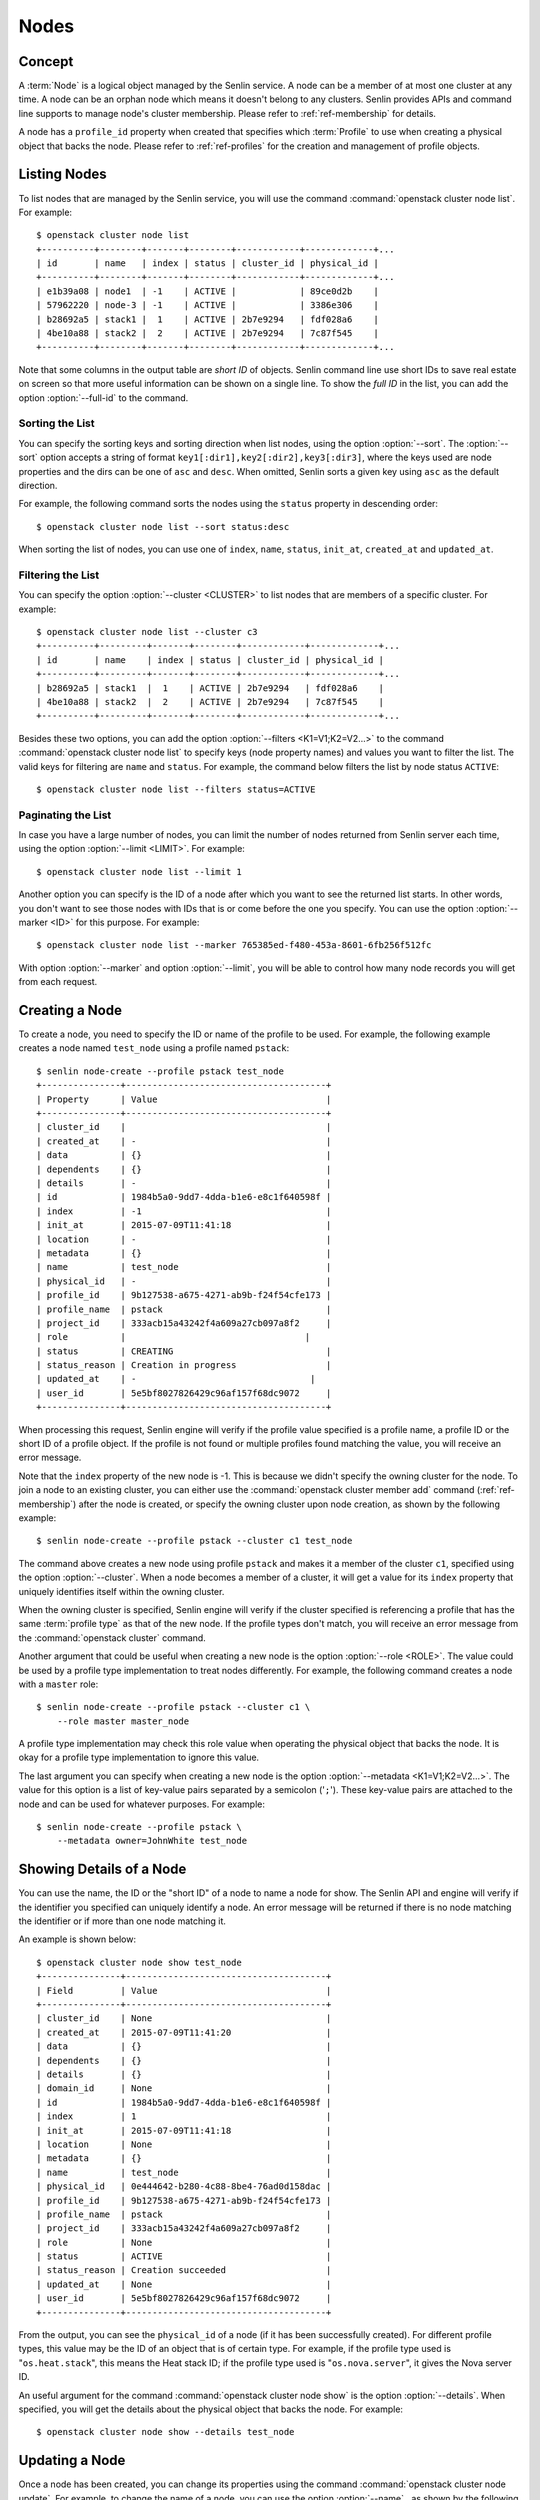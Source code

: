 ..
  Licensed under the Apache License, Version 2.0 (the "License"); you may
  not use this file except in compliance with the License. You may obtain
  a copy of the License at

          http://www.apache.org/licenses/LICENSE-2.0

  Unless required by applicable law or agreed to in writing, software
  distributed under the License is distributed on an "AS IS" BASIS, WITHOUT
  WARRANTIES OR CONDITIONS OF ANY KIND, either express or implied. See the
  License for the specific language governing permissions and limitations
  under the License.


.. _ref-nodes:

=====
Nodes
=====

Concept
~~~~~~~

A :term:`Node` is a logical object managed by the Senlin service. A node can
be a member of at most one cluster at any time. A node can be an orphan node
which means it doesn't belong to any clusters. Senlin provides APIs and
command line supports to manage node's cluster membership. Please refer to
:ref:`ref-membership` for details.

A node has a ``profile_id`` property when created that specifies which
:term:`Profile` to use when creating a physical object that backs the node.
Please refer to :ref:`ref-profiles` for the creation and management of
profile objects.


Listing Nodes
~~~~~~~~~~~~~

To list nodes that are managed by the Senlin service, you will use the command
:command:`openstack cluster node list`. For example::

  $ openstack cluster node list
  +----------+--------+-------+--------+------------+-------------+...
  | id       | name   | index | status | cluster_id | physical_id |
  +----------+--------+-------+--------+------------+-------------+...
  | e1b39a08 | node1  | -1    | ACTIVE |            | 89ce0d2b    |
  | 57962220 | node-3 | -1    | ACTIVE |            | 3386e306    |
  | b28692a5 | stack1 |  1    | ACTIVE | 2b7e9294   | fdf028a6    |
  | 4be10a88 | stack2 |  2    | ACTIVE | 2b7e9294   | 7c87f545    |
  +----------+--------+-------+--------+------------+-------------+...

Note that some columns in the output table are *short ID* of objects. Senlin
command line use short IDs to save real estate on screen so that more useful
information can be shown on a single line. To show the *full ID* in the list,
you can add the option :option:`--full-id` to the command.


Sorting the List
----------------

You can specify the sorting keys and sorting direction when list nodes,
using the option :option:`--sort`. The :option:`--sort` option accepts a
string of format ``key1[:dir1],key2[:dir2],key3[:dir3]``, where the keys used
are node properties and the dirs can be one of ``asc`` and ``desc``. When
omitted, Senlin sorts a given key using ``asc`` as the default direction.

For example, the following command sorts the nodes using the ``status``
property in descending order::

  $ openstack cluster node list --sort status:desc

When sorting the list of nodes, you can use one of ``index``, ``name``,
``status``, ``init_at``, ``created_at`` and ``updated_at``.


Filtering the List
------------------

You can specify the option :option:`--cluster <CLUSTER>` to list nodes that
are members of a specific cluster. For example::

  $ openstack cluster node list --cluster c3
  +----------+---------+-------+--------+------------+-------------+...
  | id       | name    | index | status | cluster_id | physical_id |
  +----------+---------+-------+--------+------------+-------------+...
  | b28692a5 | stack1  |  1    | ACTIVE | 2b7e9294   | fdf028a6    |
  | 4be10a88 | stack2  |  2    | ACTIVE | 2b7e9294   | 7c87f545    |
  +----------+---------+-------+--------+------------+-------------+...

Besides these two options, you can add the option :option:`--filters
<K1=V1;K2=V2...>` to the command :command:`openstack cluster node list` to
specify keys (node property names) and values you want to filter the list.
The valid keys for filtering are ``name`` and ``status``. For example, the
command below filters the list by node status ``ACTIVE``::

  $ openstack cluster node list --filters status=ACTIVE


Paginating the List
-------------------

In case you have a large number of nodes, you can limit the number of nodes
returned from Senlin server each time, using the option :option:`--limit
<LIMIT>`. For example::

  $ openstack cluster node list --limit 1

Another option you can specify is the ID of a node after which you want to
see the returned list starts. In other words, you don't want to see those
nodes with IDs that is or come before the one you specify. You can use the
option :option:`--marker <ID>` for this purpose. For example::

  $ openstack cluster node list --marker 765385ed-f480-453a-8601-6fb256f512fc

With option :option:`--marker` and option :option:`--limit`, you will be able
to control how many node records you will get from each request.


Creating a Node
~~~~~~~~~~~~~~~

To create a node, you need to specify the ID or name of the profile to be
used. For example, the following example creates a node named ``test_node``
using a profile named ``pstack``::

  $ senlin node-create --profile pstack test_node
  +---------------+--------------------------------------+
  | Property      | Value                                |
  +---------------+--------------------------------------+
  | cluster_id    |                                      |
  | created_at    | -                                    |
  | data          | {}                                   |
  | dependents    | {}                                   |
  | details       | -                                    |
  | id            | 1984b5a0-9dd7-4dda-b1e6-e8c1f640598f |
  | index         | -1                                   |
  | init_at       | 2015-07-09T11:41:18                  |
  | location      | -                                    |
  | metadata      | {}                                   |
  | name          | test_node                            |
  | physical_id   | -                                    |
  | profile_id    | 9b127538-a675-4271-ab9b-f24f54cfe173 |
  | profile_name  | pstack                               |
  | project_id    | 333acb15a43242f4a609a27cb097a8f2     |
  | role          |                                  |
  | status        | CREATING                             |
  | status_reason | Creation in progress                 |
  | updated_at    | -                                 |
  | user_id       | 5e5bf8027826429c96af157f68dc9072     |
  +---------------+--------------------------------------+

When processing this request, Senlin engine will verify if the profile value
specified is a profile name, a profile ID or the short ID of a profile object.
If the profile is not found or multiple profiles found matching the value, you
will receive an error message.

Note that the ``index`` property of the new node is -1. This is because we
didn't specify the owning cluster for the node. To join a node to an existing
cluster, you can either use the :command:`openstack cluster member add`
command (:ref:`ref-membership`) after the node is created, or specify the
owning cluster upon node creation, as shown by the following example::

  $ senlin node-create --profile pstack --cluster c1 test_node

The command above creates a new node using profile ``pstack`` and makes it a
member of the cluster ``c1``, specified using the option :option:`--cluster`.
When a node becomes a member of a cluster, it will get a value for its
``index`` property that uniquely identifies itself within the owning cluster.

When the owning cluster is specified, Senlin engine will verify if the cluster
specified is referencing a profile that has the same :term:`profile type` as
that of the new node. If the profile types don't match, you will receive an
error message from the :command:`openstack cluster` command.

Another argument that could be useful when creating a new node is the option
:option:`--role <ROLE>`. The value could be used by a profile type
implementation to treat nodes differently. For example, the following command
creates a node with a ``master`` role::

  $ senlin node-create --profile pstack --cluster c1 \
      --role master master_node

A profile type implementation may check this role value when operating the
physical object that backs the node. It is okay for a profile type
implementation to ignore this value.

The last argument you can specify when creating a new node is the option
:option:`--metadata <K1=V1;K2=V2...>`. The value for this option is a list of
key-value pairs separated by a semicolon ('``;``'). These key-value pairs are
attached to the node and can be used for whatever purposes. For example::

  $ senlin node-create --profile pstack \
      --metadata owner=JohnWhite test_node


Showing Details of a Node
~~~~~~~~~~~~~~~~~~~~~~~~~

You can use the name, the ID or the "short ID" of a node to name a node for
show. The Senlin API and engine will verify if the identifier you specified
can uniquely identify a node. An error message will be returned if there is
no node matching the identifier or if more than one node matching it.

An example is shown below::

  $ openstack cluster node show test_node
  +---------------+--------------------------------------+
  | Field         | Value                                |
  +---------------+--------------------------------------+
  | cluster_id    | None                                 |
  | created_at    | 2015-07-09T11:41:20                  |
  | data          | {}                                   |
  | dependents    | {}                                   |
  | details       | {}                                   |
  | domain_id     | None                                 |
  | id            | 1984b5a0-9dd7-4dda-b1e6-e8c1f640598f |
  | index         | 1                                    |
  | init_at       | 2015-07-09T11:41:18                  |
  | location      | None                                 |
  | metadata      | {}                                   |
  | name          | test_node                            |
  | physical_id   | 0e444642-b280-4c88-8be4-76ad0d158dac |
  | profile_id    | 9b127538-a675-4271-ab9b-f24f54cfe173 |
  | profile_name  | pstack                               |
  | project_id    | 333acb15a43242f4a609a27cb097a8f2     |
  | role          | None                                 |
  | status        | ACTIVE                               |
  | status_reason | Creation succeeded                   |
  | updated_at    | None                                 |
  | user_id       | 5e5bf8027826429c96af157f68dc9072     |
  +---------------+--------------------------------------+

From the output, you can see the ``physical_id`` of a node (if it has been
successfully created). For different profile types, this value may be the
ID of an object that is of certain type. For example, if the profile type used
is "``os.heat.stack``", this means the Heat stack ID; if the profile type used
is "``os.nova.server``", it gives the Nova server ID.

An useful argument for the command :command:`openstack cluster node show` is
the option :option:`--details`. When specified, you will get the details about
the physical object that backs the node. For example::

  $ openstack cluster node show --details test_node


Updating a Node
~~~~~~~~~~~~~~~

Once a node has been created, you can change its properties using the command
:command:`openstack cluster node update`. For example, to change the name of a
node, you can use the option :option:`--name` , as shown by the following
command::

  $ openstack cluster node update --name new_node_name old_node_name

Similarly, you can modify the ``role`` property of a node using the option
:option:`--role`. For example::

  $ openstack cluster node update --role slave master_node

You can change the metadata associated with a node using the option
:option:`--metadata`::

  $ openstack cluster node update --metadata version=2.1 my_node

Using the :command:`openstack cluster node update` command, you can change the
profile used by a node. The following example updates a node for switching to
use a different profile::

  $ senlin node-update --profile fedora21_server fedora20_server

Suppose the node ``fedora20_server`` is now using a profile of type
``os.nova.server`` where a Fedora 20 image is used, the command above will
initiate an upgrade to use a new profile with a Fedora 21 image.

Senlin engine will verify whether the new profile has the same profile type
with that of the existing one and whether the new profile has a well-formed
``spec`` property. If everything is fine, the engine will start profile update
process.


Adopting a Node
~~~~~~~~~~~~~~~

In Senlin service, we can adopt an existing resource as a node and create a
profile for this node. To adopt a node, you need to specify the resource
physical ID by setting :option:`--identity <identity>` and resource
profile_type name by setting :option:`--type <type>`. For example, the
following example adopts a server with ID
``1177c8e8-8472-4e9d-8f15-1d4866b85b8b`` as a node named ``test_adopt_node``::

  $ openstack cluster node adopt --identity \
            1177c8e8-8472-4e9d-8f15-1d4866b85b8b --type os.nova.server-1.0 \
            --name test_adopt_node
  +---------------+--------------------------------------+
  | Field         | Value                                |
  +---------------+--------------------------------------+
  | cluster_id    |                                      |
  | created_at    | 2017-08-16T07:52:50Z                 |
  | data          | {}                                   |
  | dependents    | {}                                   |
  | details       | None                                 |
  | domain_id     | None                                 |
  | id            | f88b1d7d-1e25-4362-987c-52f8aea26520 |
  | index         | -1                                   |
  | init_at       | 2017-08-16T07:52:50Z                 |
  | location      | None                                 |
  | metadata      | {}                                   |
  | name          | test_adopt_node                      |
  | physical_id   | 1177c8e8-8472-4e9d-8f15-1d4866b85b8b |
  | profile_id    | f9e5e3dd-d4f3-44a1-901e-351fa39e5801 |
  | profile_name  | prof-test_adopt_node                 |
  | project_id    | 138cf3f92bb3459da02363db8d53ac30     |
  | role          |                                      |
  | status        | ACTIVE                               |
  | status_reason | Node adopted successfully            |
  | updated_at    | None                                 |
  | user_id       | 67dc524bfb45492496c8ff7ecdedd394     |
  +---------------+--------------------------------------+

The :option:`--name <NAME>` is optional, if omitted, Senlin engine will
generate a random name start with ``node-`` for the node.

The option :option:`--role <ROLE>` could be used by a profile type
implementation to treat nodes differently. For example, the following command
adopts a server as a node with a ``master`` role::

  $ openstack cluster node adopt --identity \
            1177c8e8-8472-4e9d-8f15-1d4866b85b8b --type os.nova.server-1.0 \
            --name test_adopt_node --role master

The option :option:`--metadata <K1=V1;K2=V2...>` is a list of
key-value pairs separated by a semicolon ('``;``'). These key-value pairs are
attached to the node and can be used for whatever purposes. For example::

  $ openstack cluster node adopt --identity \
            1177c8e8-8472-4e9d-8f15-1d4866b85b8b --type os.nova.server-1.0 \
            --name test_adopt_node --metadata "key1=value1;key2=value2"

Another option :option:`--overrides <JSON>` support user to override
the node profile properties. For example, the following command can adopt a
server as a node and override the network properties in node's profile::

  $ openstack cluster node adopt --identity \
                1177c8e8-8472-4e9d-8f15-1d4866b85b8b \
                --type os.nova.server-1.0 \
                --override '{"networks":[{"network": "public"}]}'

The option :option:`--snapshot <SNAPSHOT>` is boolean type. If set, senlin
Senlin engine will create a snapshot for the resource before accept the
resource as a node.


Previewing a Node for Adoption
~~~~~~~~~~~~~~~~~~~~~~~~~~~~~~

A resource can be previewed before getting adopted as a Senlin node using the
:command:`openstack cluster node adopt` command with option
:option:`--preview <PREVIEW>`. To preview a node, you need to specify the
resource physical ID by setting :option:`--identity <identity>` and resource
profile_type name by setting :option:`--type <type>`. For example::

  $ openstack cluster node adopt --preview \
                    --identity 1177c8e8-8472-4e9d-8f15-1d4866b85b8b \
                    --type os.nova.server-1.0
  +--------------+----------------------------------------------------------------------+
  | Field        | Value                                                                |
  +--------------+----------------------------------------------------------------------+
  | node_preview | +------------+-----------------------------------------------------+ |
  |              | | property   | value                                               | |
  |              | +------------+-----------------------------------------------------+ |
  |              | | properties | {                                                   | |
  |              | |            |   "name": "test0",                                  | |
  |              | |            |   "availability_zone": "nova",                      | |
  |              | |            |   "block_device_mapping_v2": [],                    | |
  |              | |            |   "image": "6232a7b9-8af1-4dce-8eb5-f2988a0e34bc",  | |
  |              | |            |   "key_name": "oskey",                              | |
  |              | |            |   "auto_disk_config": false,                        | |
  |              | |            |   "flavor": "1",                                    | |
  |              | |            |   "metadata": {},                                   | |
  |              | |            |   "networks": [                                     | |
  |              | |            |     {                                               | |
  |              | |            |       "network": "private"                          | |
  |              | |            |     }                                               | |
  |              | |            |   ],                                                | |
  |              | |            |   "security_groups": [                              | |
  |              | |            |     "default",                                      | |
  |              | |            |     "default"                                       | |
  |              | |            |   ],                                                | |
  |              | |            |   "config_drive": false                             | |
  |              | |            | }                                                   | |
  |              | | type       | os.nova.server                                      | |
  |              | | version    | 1.0                                                 | |
  |              | +------------+-----------------------------------------------------+ |
  +--------------+----------------------------------------------------------------------+

The option :option:`--overrides <JSON>` support user to override the node
profile properties. For example, the following command can adopt a server
as a node and override the network properties in node's profile::

  $ openstack cluster node adopt --preview --identity \
                1177c8e8-8472-4e9d-8f15-1d4866b85b8b \
                --type os.nova.server-1.0 \
                --override '{"networks":[{"network": "public"}]}'
  +--------------+----------------------------------------------------------------------+
  | Field        | Value                                                                |
  +--------------+----------------------------------------------------------------------+
  | node_preview | +------------+-----------------------------------------------------+ |
  |              | | property   | value                                               | |
  |              | +------------+-----------------------------------------------------+ |
  |              | | properties | {                                                   | |
  |              | |            |   "name": "test0",                                  | |
  |              | |            |   "availability_zone": "nova",                      | |
  |              | |            |   "block_device_mapping_v2": [],                    | |
  |              | |            |   "image": "6232a7b9-8af1-4dce-8eb5-f2988a0e34bc",  | |
  |              | |            |   "key_name": "oskey",                              | |
  |              | |            |   "auto_disk_config": false,                        | |
  |              | |            |   "flavor": "1",                                    | |
  |              | |            |   "metadata": {},                                   | |
  |              | |            |   "networks": [                                     | |
  |              | |            |     {                                               | |
  |              | |            |       "network": "public"                           | |
  |              | |            |     }                                               | |
  |              | |            |   ],                                                | |
  |              | |            |   "security_groups": [                              | |
  |              | |            |     "default",                                      | |
  |              | |            |     "default"                                       | |
  |              | |            |   ],                                                | |
  |              | |            |   "config_drive": false                             | |
  |              | |            | }                                                   | |
  |              | | type       | os.nova.server                                      | |
  |              | | version    | 1.0                                                 | |
  |              | +------------+-----------------------------------------------------+ |
  +--------------+----------------------------------------------------------------------+

The option :option:`--snapshot <SNAPSHOT>` is boolean type. If set, senlin
Senlin engine will create a snapshot for the resource before accept the
resource as a node.


Deleting a Node
~~~~~~~~~~~~~~~

A node can be deleted using the :command:`openstack cluster node delete`
command, for example::

  $ openstack cluster node delete my_node

Note that in this command you can use the name, the ID or the "short ID" to
specify the node you want to delete. If the specified criteria cannot match
any nodes, you will get a ``ResourceNotFound`` exception. If more than one
node matches the criteria, you will get a ``MultipleChoices`` exception.


See Also
~~~~~~~~

Below are links to documents related to node management:

- :doc:`Managing Profile Objects <profiles>`
- :doc:`Creating Clusters <clusters>`
- :doc:`Managing Cluster Membership <membership>`
- :doc:`Examining Actions <actions>`
- :doc:`Browsing Events <events>`
